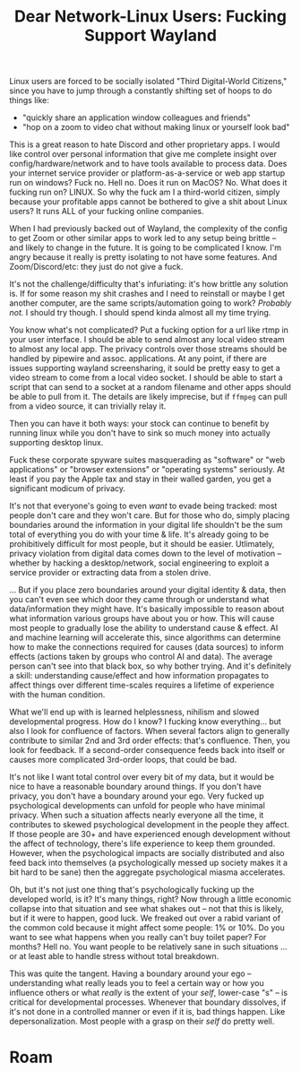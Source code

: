 :PROPERTIES:
:ID:       8ba1ecd8-8091-4bf9-9eec-561a47641661
:END:
#+TITLE: Dear Network-Linux Users: Fucking Support Wayland
#+CATEGORY: slips
#+TAGS:

Linux users are forced to be socially isolated "Third Digital-World Citizens,"
since you have to jump through a constantly shifting set of hoops to do things
like:

+ "quickly share an application window colleagues and friends"
+ "hop on a zoom to video chat without making linux or yourself look bad"

This is a great reason to hate Discord and other proprietary apps. I would
like control over personal information that give me complete insight over
config/hardware/network and to have tools available to process data. Does your
internet service provider or platform-as-a-service or web app startup run on
windows? Fuck no. Hell no. Does it run on MacOS? No. What does it fucking run
on? LINUX. So why the fuck am I a third-world citizen, simply because your
profitable apps cannot be bothered to give a shit about Linux users? It runs
ALL of your fucking online companies.

When I had previously backed out of Wayland, the complexity of the config to get
Zoom or other similar apps to work led to any setup being brittle -- and likely
to change in the future. It is going to be complicated I know. I'm angry because
it really is pretty isolating to not have some features. And Zoom/Discord/etc:
they just do not give a fuck.

It's not the challenge/difficulty that's infuriating: it's how brittle any
solution is. If for some reason my shit crashes and I need to reinstall or maybe
I get another computer, are the same scripts/automation going to work? /Probably
not./ I should try though. I should spend kinda almost all my time trying.

You know what's not complicated? Put a fucking option for a url like rtmp in
your user interface. I should be able to send almost any local video stream to
almost any local app. The privacy controls over those streams should be handled
by pipewire and assoc. applications. At any point, if there are issues
supporting wayland screensharing, it sould be pretty easy to get a video stream
to come from a local video socket. I should be able to start a script that can
send to a socket at a random filename and other apps should be able to pull from
it. The details are likely imprecise, but if =ffmpeg= can pull from a video
source, it can trivially relay it.

Then you can have it both ways: your stock can continue to benefit by running
linux while you don't have to sink so much money into actually supporting
desktop linux.

Fuck these corporate spyware suites masquerading as "software" or "web
applications" or "browser extensions" or "operating systems" seriously. At least
if you pay the Apple tax and stay in their walled garden, you get a significant
modicum of privacy.

It's not that everyone's going to even /want/ to evade being tracked: most
people don't care and they won't care. But for those who do, simply placing
boundaries around the information in your digital life shouldn't be the sum
total of everything you do with your time & life. It's already going to be
prohibitively difficult for most people, but it should be easier. Utlimately,
privacy violation from digital data comes down to the level of motivation --
whether by hacking a desktop/network, social engineering to exploit a service
provider or extracting data from a stolen drive.

... But if you place zero boundaries around your digital identity & data, then
you can't even see which door they came through or understand what
data/information they might have. It's basically impossible to reason about what
information various groups have about you or how. This will cause most people to
gradually lose the ability to understand cause & effect. AI and machine learning
will accelerate this, since algorithms can determine how to make the connections
required for causes (data sources) to inform effects (actions taken by groups
who control AI and data). The average person can't see into that black box, so
why bother trying. And it's definitely a skill: understanding cause/effect and
how information propagates to affect things over different time-scales requires
a lifetime of experience with the human condition.

What we'll end up with is learned helplessness, nihilism and slowed
developmental progress. How do I know? I fucking know everything... but also I
look for confluence of factors. When several factors align to generally
contribute to similar 2nd and 3rd order effects: that's confluence. Then, you
look for feedback. If a second-order consequence feeds back into itself or
causes more complicated 3rd-order loops, that could be bad.

It's not like I want total control over every bit of my data, but it would be
nice to have a reasonable boundary around things. If you don't have privacy, you
don't have a boundary around your ego. Very fucked up psychological developments
can unfold for people who have minimal privacy. When such a situation affects
nearly everyone all the time, it contributes to skewed psychological development
in the people they affect. If those people are 30+ and have experienced enough
development without the affect of technology, there's life experience to keep
them grounded. However, when the psychological impacts are socially distributed
and also feed back into themselves (a psychologically messed up society makes it
a bit hard to be sane) then the aggregate psychological miasma accelerates.

Oh, but it's not just one thing that's psychologically fucking up the developed
world, is it? It's many things, right? Now through a little economic collapse
into that situation and see what shakes out -- not that this is likely, but if
it were to happen, good luck. We freaked out over a rabid variant of the common
cold because it might affect some people: 1% or 10%. Do you want to see what
happens when you really can't buy toilet paper? For months? Hell no. You want
people to be relatively sane in such situations ... or at least able to handle
stress without total breakdown.

This was quite the tangent. Having a boundary around your ego -- understanding
what really leads you to feel a certain way or how you influence others or what
/really/ is the extent of your /self/, lower-case "s" -- is critical for
developmental processes. Whenever that boundary dissolves, if it's not done in a
controlled manner or even if it is, bad things happen. Like depersonalization.
Most people with a grasp on their /self/ do pretty well.

* Roam
